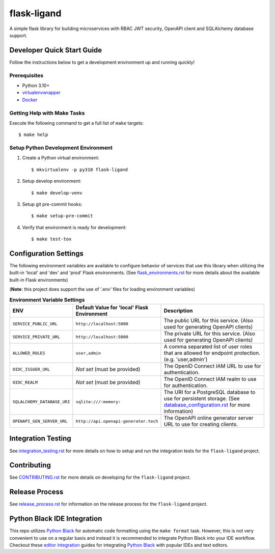 ============
flask-ligand
============

|build-status| |pypi-status| |codecov-status| |pre-commit-status|

A simple flask library for building microservices with RBAC JWT security, OpenAPI client and SQLAlchemy database
support.

Developer Quick Start Guide
---------------------------

Follow the instructions below to get a development environment up and running quickly!

Prerequisites
=============

- Python 3.10+
- virtualenvwrapper_
- Docker_

Getting Help with Make Tasks
============================

Execute the following command to get a full list of ``make`` targets::

    $ make help

Setup Python Development Environment
====================================

1. Create a Python virtual environment::

    $ mkvirtualenv -p py310 flask-ligand

2. Setup develop environment::

    $ make develop-venv

3. Setup git pre-commit hooks::

    $ make setup-pre-commit

4. Verify that environment is ready for development::

    $ make test-tox

Configuration Settings
----------------------

The following environment variables are available to configure behavior of services that use this library when utilizing
the built-in 'local' and 'dev' and 'prod' Flask environments. (See `flask_environments.rst`_ for more details about the
available built-in Flask environments)

(**Note**: this project does support the use of '.env' files for loading environment variables)

.. list-table:: **Environment Variable Settings**
   :widths: 25 35 50
   :header-rows: 1

   * - ENV
     - Default Value for 'local' Flask Environment
     - Description
   * - ``SERVICE_PUBLIC_URL``
     - ``http://localhost:5000``
     - The public URL for this service. (Also used for generating OpenAPI clients)
   * - ``SERVICE_PRIVATE_URL``
     - ``http://localhost:5000``
     - The private URL for this service. (Also used for generating OpenAPI clients)
   * - ``ALLOWED_ROLES``
     - ``user,admin``
     - A comma separated list of user roles that are allowed for endpoint protection. (e.g. 'user,admin')
   * - ``OIDC_ISSUER_URL``
     - *Not set* (must be provided)
     - The OpenID Connect IAM URL to use for authentication.
   * - ``OIDC_REALM``
     - *Not set* (must be provided)
     - The OpenID Connect IAM realm to use for authentication.
   * - ``SQLALCHEMY_DATABASE_URI``
     - ``sqlite:///:memory:``
     - The URI for a PostgreSQL database to use for persistent storage. (See `database_configuration.rst`_ for more
       information)
   * - ``OPENAPI_GEN_SERVER_URL``
     - ``http://api.openapi-generator.tech``
     - The OpenAPI online generator server URL to use for creating clients.

Integration Testing
-------------------

See `integration_testing.rst`_ for more details on how to setup and run the integration tests for the ``flask-ligand``
project.

Contributing
------------

See `CONTRIBUTING.rst`_ for more details on developing for the ``flask-ligand`` project.

Release Process
---------------

See `release_process.rst`_ for information on the release process for the ``flask-ligand`` project.

Python Black IDE Integration
----------------------------

This repo utilizes `Python Black`_ for automatic code formatting using the ``make format`` task. However, this is not
very convenient to use on a regular basis and instead it is recommended to integrate Python Black into your IDE
workflow. Checkout these `editor integration`_ guides for integrating `Python Black`_ with popular IDEs and text
editors.

.. _virtualenvwrapper: https://virtualenvwrapper.readthedocs.io/en/latest/
.. _Docker: https://www.docker.com/products/docker-desktop/
.. _flask_environments.rst: docs/flask_environments.rst
.. _database_configuration.rst: docs/database_configuration.rst
.. _integration_testing.rst: docs/integration_testing.rst
.. _CONTRIBUTING.rst: CONTRIBUTING.rst
.. _release_process.rst: docs/release_process.rst
.. _Python Black: https://black.readthedocs.io/en/stable/
.. _editor integration: https://black.readthedocs.io/en/stable/integrations/editors.html

.. |build-status| image:: https://img.shields.io/github/workflow/status/cowofevil/flask-ligand/Build?logo=github
   :target: https://github.com/cowofevil/flask-ligand/actions/workflows/bump_and_publish_release.yml
   :alt: Build
.. |pypi-status| image:: https://img.shields.io/pypi/v/flask-ligand?color=blue&logo=pypi
   :target: https://pypi.org/project/flask-ligand/
   :alt: PyPI
.. |codecov-status| image:: https://img.shields.io/codecov/c/gh/cowofevil/flask-ligand?color=teal&logo=codecov
   :target: https://app.codecov.io/gh/cowofevil/flask-ligand
   :alt: Codecov
.. |pre-commit-status| image:: https://img.shields.io/badge/pre--commit-enabled-brightgreen?logo=pre-commit&logoColor=white
   :target: https://github.com/pre-commit/pre-commit
   :alt: pre-commit
